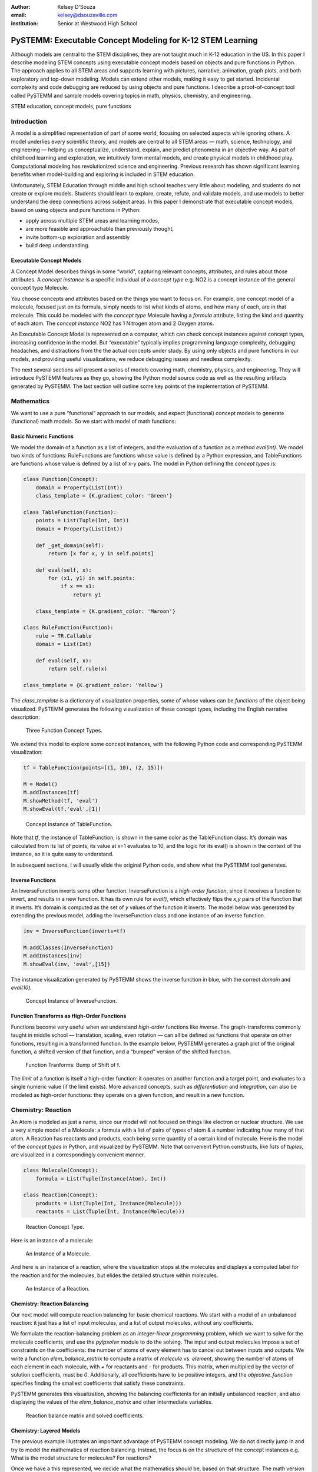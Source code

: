 :author: Kelsey D'Souza
:email: kelsey@dsouzaville.com
:institution: Senior at Westwood High School


-----------------------------------------------------------
PySTEMM: Executable Concept Modeling for K-12 STEM Learning
-----------------------------------------------------------

.. class:: abstract

    Although models are central to the STEM disciplines, they are not taught much in K-12 education in the US. In this paper I describe modeling STEM concepts using executable concept models based on objects and pure functions in Python. The approach applies to all STEM areas and supports learning with pictures, narrative, animation, graph plots, and both exploratory and top-down modeling. Models can extend other models, making it easy to get started. Incidental complexity and code debugging are reduced by using objects and pure functions. I describe a proof-of-concept tool called PySTEMM and sample models covering topics in math, physics, chemistry, and engineering.

.. class:: keywords

    STEM education, concept models, pure functions

Introduction
============

A model is a simplified representation of part of some world, focusing on selected aspects while ignoring others. A model underlies every scientific theory, and models are central to all STEM areas — math, science, technology, and engineering — helping us conceptualize, understand, explain, and predict phenomena in an objective way. As part of childhood learning and exploration, we intuitively form mental models, and create physical models in childhood play. Computational modeling has revolutionized science and engineering. Previous research has shown significant learning benefits when model-building and exploring is included in STEM education.

Unfortunately, STEM Education through middle and high school teaches very little about modeling, and students do not create or explore models. Students should learn to explore, create, refute, and validate models, and use models to better understand the deep connections across subject areas. In this paper I demonstrate that executable concept models, based on using objects and pure functions in Python:

-  apply across multiple STEM areas and learning modes,
-  are more feasible and approachable than previously thought,
-  invite bottom-up exploration and assembly
-  build deep understanding.


Executable Concept Models
-------------------------

A Concept Model describes things in some “world”, capturing relevant concepts, attributes, and rules about those attributes. A *concept instance* is a specific individual of a *concept type* e.g. NO2 is a concept instance of the general concept type Molecule.

You choose concepts and attributes based on the things you want to focus on. For example, one concept model of a molecule, focused just on its formula, simply needs to list what kinds of atoms, and how many of each, are in that molecule. This could be modeled with the *concept type* Molecule having a *formula* attribute, listing the kind and quantity of each atom. The *concept instance* NO2 has 1 Nitrogen atom and 2 Oxygen atoms.

An Executable Concept Model is represented on a computer, which can check concept instances against concept types, increasing confidence in the model. But “executable” typically implies programming language complexity, debugging headaches, and distractions from the the actual concepts under study. By using only objects and pure functions in our models, and providing useful visualizations, we reduce debugging issues and needless complexity.

The next several sections will present a series of models covering math, chemistry, physics, and engineering. They will introduce PySTEMM features as they go, showing the Python model source code as well as the resulting artifacts generated by PySTEMM. The last section will outline some key points of the implementation of PySTEMM.


Mathematics
===========

We want to use a pure “functional” approach to our models, and expect (functional) concept models to generate (functional) math models. So we start with model of math functions:


Basic Numeric Functions
-----------------------

We model the domain of a function as a list of integers, and the evaluation of a function as a method *eval(int)*. We model two kinds of functions: RuleFunctions are functions whose value is defined by a Python expression, and TableFunctions are functions whose value is defined by a list of x-y pairs. The model in Python defining the *concept types* is:

.. code-block:: python

    class Function(Concept):
        domain = Property(List(Int))
        class_template = {K.gradient_color: 'Green'}

    class TableFunction(Function):
        points = List(Tuple(Int, Int))
        domain = Property(List(Int))

        def _get_domain(self):
            return [x for x, y in self.points]

        def eval(self, x):
            for (x1, y1) in self.points:
                if x == x1:
                    return y1

        class_template = {K.gradient_color: 'Maroon'}

    class RuleFunction(Function):
        rule = TR.Callable
        domain = List(Int)

        def eval(self, x):
            return self.rule(x)

    class_template = {K.gradient_color: 'Yellow'}

The *class\_template* is a dictionary of visualization properties, some of whose values can be *functions* of the object being visualized. PySTEMM generates the following visualization of these concept types, including the English narrative description:

.. figure:: func1_types.png

    Three Function Concept Types.

We extend this model to explore some concept instances, with the following Python code and corresponding PySTEMM visualization:

.. code-block:: python

    tf = TableFunction(points=[(1, 10), (2, 15)])

    M = Model()
    M.addInstances(tf)
    M.showMethod(tf, 'eval')
    M.showEval(tf,'eval',[1])

.. figure:: func1_instances.png

    Concept Instance of TableFunction.

Note that *tf*, the instance of TableFunction, is shown in the same color as the TableFunction class. It’s domain was calculated from its list of points, its value at x=1 evaluates to 10, and the logic for its eval() is shown in the context of the instance, so it is quite easy to understand.

In subsequent sections, I will usually elide the original Python code, and show what the PySTEMM tool generates.


Inverse Functions
-----------------

An InverseFunction inverts some other function. InverseFunction is a *high-order function*, since it receives a function to invert, and results in a new function. It has its own rule for *eval()*, which effectively flips the *x,y* pairs of the function that it inverts. It’s domain is computed as the set of *y* values of the function it inverts. The model below was generated by extending the previous model, adding the InverseFunction class and one instance of an inverse function.

.. code-block:: python

    inv = InverseFunction(inverts=tf)

    M.addClasses(InverseFunction)
    M.addInstances(inv)
    M.showEval(inv, 'eval',[15])

The instance visualization generated by PySTEMM shows the inverse function in blue, with the correct *domain* and *eval(10)*.

.. figure:: func_inverse.png

    Concept Instance of InverseFunction.


Function Transforms as High-Order Functions
-------------------------------------------

Functions become very useful when we understand *high-order* functions like *inverse*. The graph-transforms commonly taught in middle school — translation, scaling, even rotation — can all be defined as functions that operate on other functions, resulting in a transformed function. In the example below, PySTEMM generates a graph plot of the original
function, a shifted version of that function, and a “bumped” version of the shifted function.

.. figure:: func_bump.png

    Function Tranforms: Bump of Shift of f.

The *limit* of a function is itself a high-order function: it operates on another function and a target point, and evaluates to a single numeric value (if the limit exists). More advanced concepts, such as *differentiation* and *integration*, can also be modeled as high-order functions: they operate on a given function, and result in a new
function.



Chemistry: Reaction
===================

An Atom is modeled as just a name, since our model will not focused on things like electron or nuclear structure. We use a very simple model of a Molecule: a formula with a list of pairs of types of atom & a number indicating how many of that atom. A Reaction has reactants and products, each being some quantity of a certain kind of molecule. Here is the model of the *concept types* in Python, and visualized by PySTEMM. Note that convenient Python constructs, like *lists* of *tuples*, are visualized in a correspondingly convenient manner.

.. code-block:: python

    class Molecule(Concept):
        formula = List(Tuple(Instance(Atom), Int))

    class Reaction(Concept):
        products = List(Tuple(Int, Instance(Molecule)))
        reactants = List(Tuple(Int, Instance(Molecule)))

.. figure:: reaction_types.png

    Reaction Concept Type.

Here is an instance of a molecule:

.. figure:: molecule_instance.png

    An Instance of a Molecule.

And here is an instance of a reaction, where the visualization stops at the molecules and displays a computed label for the reaction and for the molecules, but elides the detailed structure within molecules.

.. figure:: reaction_instance.png

    An Instance of a Reaction.


Chemistry: Reaction Balancing
-----------------------------

Our next model will compute reaction balancing for basic chemical reactions. We start with a model of an unbalanced reaction: it just has a list of input molecules, and a list of output molecules, without any coefficients.

We formulate the reaction-balancing problem as an *integer-linear programming* problem, which we want to solve for the molecule coefficients, and use the *pylpsolve* module to do the solving. The input and output molecules impose a set of constraints on the coefficients: the number of atoms of every element has to cancel out between inputs and outputs. We write a function *elem\_balance\_matrix* to compute a matrix of *molecule* vs. *element*, showing the number of
atoms of each element in each molecule, with *+* for reactants and *-* for products. This matrix, when multiplied by the vector of solution coefficients, must be *0*. Additionally, all coefficients have to be positive integers, and the *objective\_function* specifies finding the smallest coefficients that satisfy these constraints.

PySTEMM generates this visualization, showing the balancing coefficients for an initially unbalanced reaction, and also displaying the values of the *elem\_balance\_matrix* and other intermediate variables.

.. figure:: reaction_balance.png

    Reaction balance matrix and solved coefficients.


Chemistry: Layered Models
-------------------------

The previous example illustrates an important advantage of PySTEMM concept modeling. We do not directly jump in and try to model the mathematics of reaction balancing. Instead, the focus is on the structure of the concept instances e.g. What is the model structure for molecules? For reactions?

Once we have a this represented, we decide what the mathematics should be, based on that structure. The math version of a molecule is simply a single column of numbers. The math for a reaction collates these columns into a matrix. It is a relatively simple task to write functions that traverse the concept instances and their attributes, and build up the
corresponding math models (matrices of numbers, in this example).

.. figure:: concept_to_math.png

    Layered concept models and generated Math

Below is the initial model for a reaction network, in Python code, and as visualized by PySTEMM including *instance-level* English narrative. This model does not include any network-level math models.

.. code-block:: python

    class Network(Concept):
        reactions = List(Instance(Reaction)

    R1 = Reaction(reactants=[(2, NO2)],
                      products=[(1, NO3), (1, NO)])

    R2 = Reaction(reactants=[(1, NO3), (1, CO)],
                      products=[(1, NO2), (1, CO2)])

    Net = Network(reactions=[R1, R2])

.. figure:: reaction_network.png

    A reaction network with two reactions



Physics
=======

We model the motion of a ball in 2-dimensions under forces. The ball has vector-valued attributes for initial position, velocity, and forces. It also has functions *acceleration*, *velocity*, and *position*, as pure functions of time, using *numpy* for numerical integration. PySTEMM generates visualizations that include graphing of the time-varying functions, and animating the position and velocity (vectors) of the ball over time (Figure :ref:`phyfig`).

Like all the other visualizations, the animation is specified by a *template*: a dictionary of visual properties, except that these property values can now be *functions* of both the *object* being animated, and the *time* at which its attributes values should be computed, to determine the visual property values.

.. code-block:: python

    class Ball(Concept):
        forces = List(vector)
        mass, p0, v0 = Float, Instance(vector), ...
        def net_force(self):
            return sum(lambda a, b: a + b, self.forces....))

        def position(self, time):
            return self.p0 + integrate_vec(self.velocity....)

        def p_x(self, time): ....      
        def p_y(self, time): ....

    b = Ball(p0=..., v0=..., mass=..., forces=...)
    m = Model(b)
    m.showGraph(b, 'p_y', (0,10) )
    m.animate(b,    
        (0,10),
        [{k.origin: lambda b,t: [b.p_x(t), b.p_y(t)]]},
         {k.new: k.line, point_list=lambda b, t: ....},
         {k.new: k.line, point_list=lambda b, t: ....}] )

.. figure:: physics_graph.png
    :align: center
    :scale: 40%
    :figclass: w

    Ball in motion as functions of time: graphs, integration, animation :label:`phyfig`



Engineering
===========

In summer 2012 I attended the Ocean Engineering Experience program at MIT, where we designed and built a marine remote-operated vehicle (ROV), constructed primarily out of sealed PVC pipes. In spring 2013, I used PySTEMM to re-do some of the 3-D modeling, and generate some engineering calculations and 3-D visualizations from the model. Here too the models were defined in a pure functional style e.g. to create a number of pipes positioned and sized relatively to each other, the model uses pure functions like *shift* and *rotate* that take a *PVCPipe* and some geometry transform, and return a new *PVCPipe* with transformed geometry. This makes it simple to do parametric modeling and construct and try out different *ROV* structures. The models shown here are incomplete, as they do not include the motors and the micro-controller
assembly.

.. code-block:: python

    class PVCPipe(Concept):
        density = Float
        def shift(self, v): 
            return PVCPipe(self.p0 + v, self.r, self.axis)
        def rotate(self, a):
            return PVCPipe(self.p0, self.r, self.axis + a)

    class ROV(Concept):
        body = List(PVCPipe)
        def mass(self): ...
        def center_of_mass(self): ...
        def moment_of_inertia(self): ...

    p1 = PVCPipe(....)
    p2 = p1.shift((0,0,3), ...)
    c1, c2 = p1.rotate((0,0,90))...
    rov = ROV(body=p1, p2, c1, c2)

The 3-D visualization, including some of the computed engineering attributes.

.. figure:: PastedGraphic.pdf

    ROV made of PVCPipes



Implementation
==============

The overall architecture of PySTEMM is illustrated in Figure :ref:`archfig`, and consists of two main parts: the *tool*, and the *model library*. The tool is implemented with 3 primary classes:

- Concept: a superclass that triggers special handling of the concept class being defined by the *traits* module.
- Model: a collection of concepts classes and concept instances.
- View: an interface to a desktop scriptable drawing application (via AppleScript).


The diagram below explains the operation of PySTEMM in some more detail, and lists external modules that were used for specific purposes.

.. figure:: architecture.png
    :align: center
    :scale: 40%
    :figclass: w

    Architecture of PySTEMM. :label:`archfig`


By requiring all models to be built consistently with objects and pure functions, we gain several benefits:

-  The user models can be manipulated by the tool more easily, to provide tool capabilities like animation and graph-plotting.
-  The values of intermediate values and other computed attributes can be as easily displayed as any stored attributes.
-  Debugging becomes less of an issue, as the models are very close to the math taught in schools for physics, chemistry, etc.


Templates
---------

All visualization is defined by *templates*, such as the one below:

.. code-block:: python

    Concept_Template = {
        K.text: lambda concept: classLabel(concept),
              K.name: 'Rectangle',
              K.corner_radius: 6,
              ...
              K.gradient_color: "Snow"}

The primary operation on a template is to *apply* it to some modeling object, typically a concept class, or a concept instance. The *apply\_template* method is:

.. code-block:: python

    def apply_template(t, obj):
      # values are OG values or functions
      # obj: any object, passed into template functions
      # returns: copy of t, functions F replaced by F(obj)
        if isinstance(t, dict):
            return {k: apply_template(v, obj, time)
                     for k, v in t.items()}
        if isinstance(t, list):
            return [apply_template(x, obj, time)
                     for x in t]
        if callable(t):
            return t(obj)
        return t

Animation Templates have some special case handling (not shown here) since their functions take 2 parameters: the *instance* to be rendered, and the value of *time* at which to render it’s attributes.



Summary
=======

I have described PySTEMM, a tool and model library for building executable concept models for a variety of STEM subjects. Potential extensions include:

-  Making the models more directly interactive: the main challenge here is that rendering is done via scripting of a desktop application, making such interaction difficult.
-  Publication and sharing of models via the web: since the models are defined as Python code, this would depend on Python’s ability to import over the web
-  Making more generic concept models of systems that involve differential equations.



References
==========

.. [R1] White, Barbara Y. *ThinkerTools: Causal Models, Conceptual Change, and Science Education*,
        Vol. 10. Berkeley: Taylor & Francis, 1993. Print. Cognition and Instruction.

.. [R2] Ornek, Funda. *Models in Science Education: Applications of Models in Learning and Teaching Science*,
        Turkey: International Journal of Environmental & Science Education, 2008. Print.

.. [R3] Edwards, Jonathan. *Example Centric Programming*,
        The College of Information Sciences and Technology. The Pennsylvania State University, 2004.

.. [R4] "9.8. Functools — Higher-order Functions and Operations on Callable Objects.",
        2013. http://docs.python.org/2/library/functools.html.

.. [R5] Blais, Martin. *True Lieberman-style Delegation in Python*, 
        (Python Recipe)." Active State Code. Active State Software Inc, 14 May 2007.

.. [R6] Sen, S. K., Hans Agarwal, and Sagar Sen. *Chemical Equation Balancing: An Integer Programming Approach*, 
        S.A.: Elsevier, 2006.


.. |image0| image:: func1_types.png
.. |image1| image:: func1_instances.png
.. |image2| image:: func_inverse.png
.. |image3| image:: func_bump.png
.. |image4| image:: reaction_types.png
.. |image5| image:: molecule_instance.png
.. |image6| image:: reaction_instance.png
.. |image7| image:: reaction_balance.png
.. |image8| image:: concept_to_math.png
.. |image9| image:: reaction_network.png
.. |image10| image:: physics_graph.png
.. |image11| image:: PastedGraphic.pdf
.. |image12| image:: architecture.png

